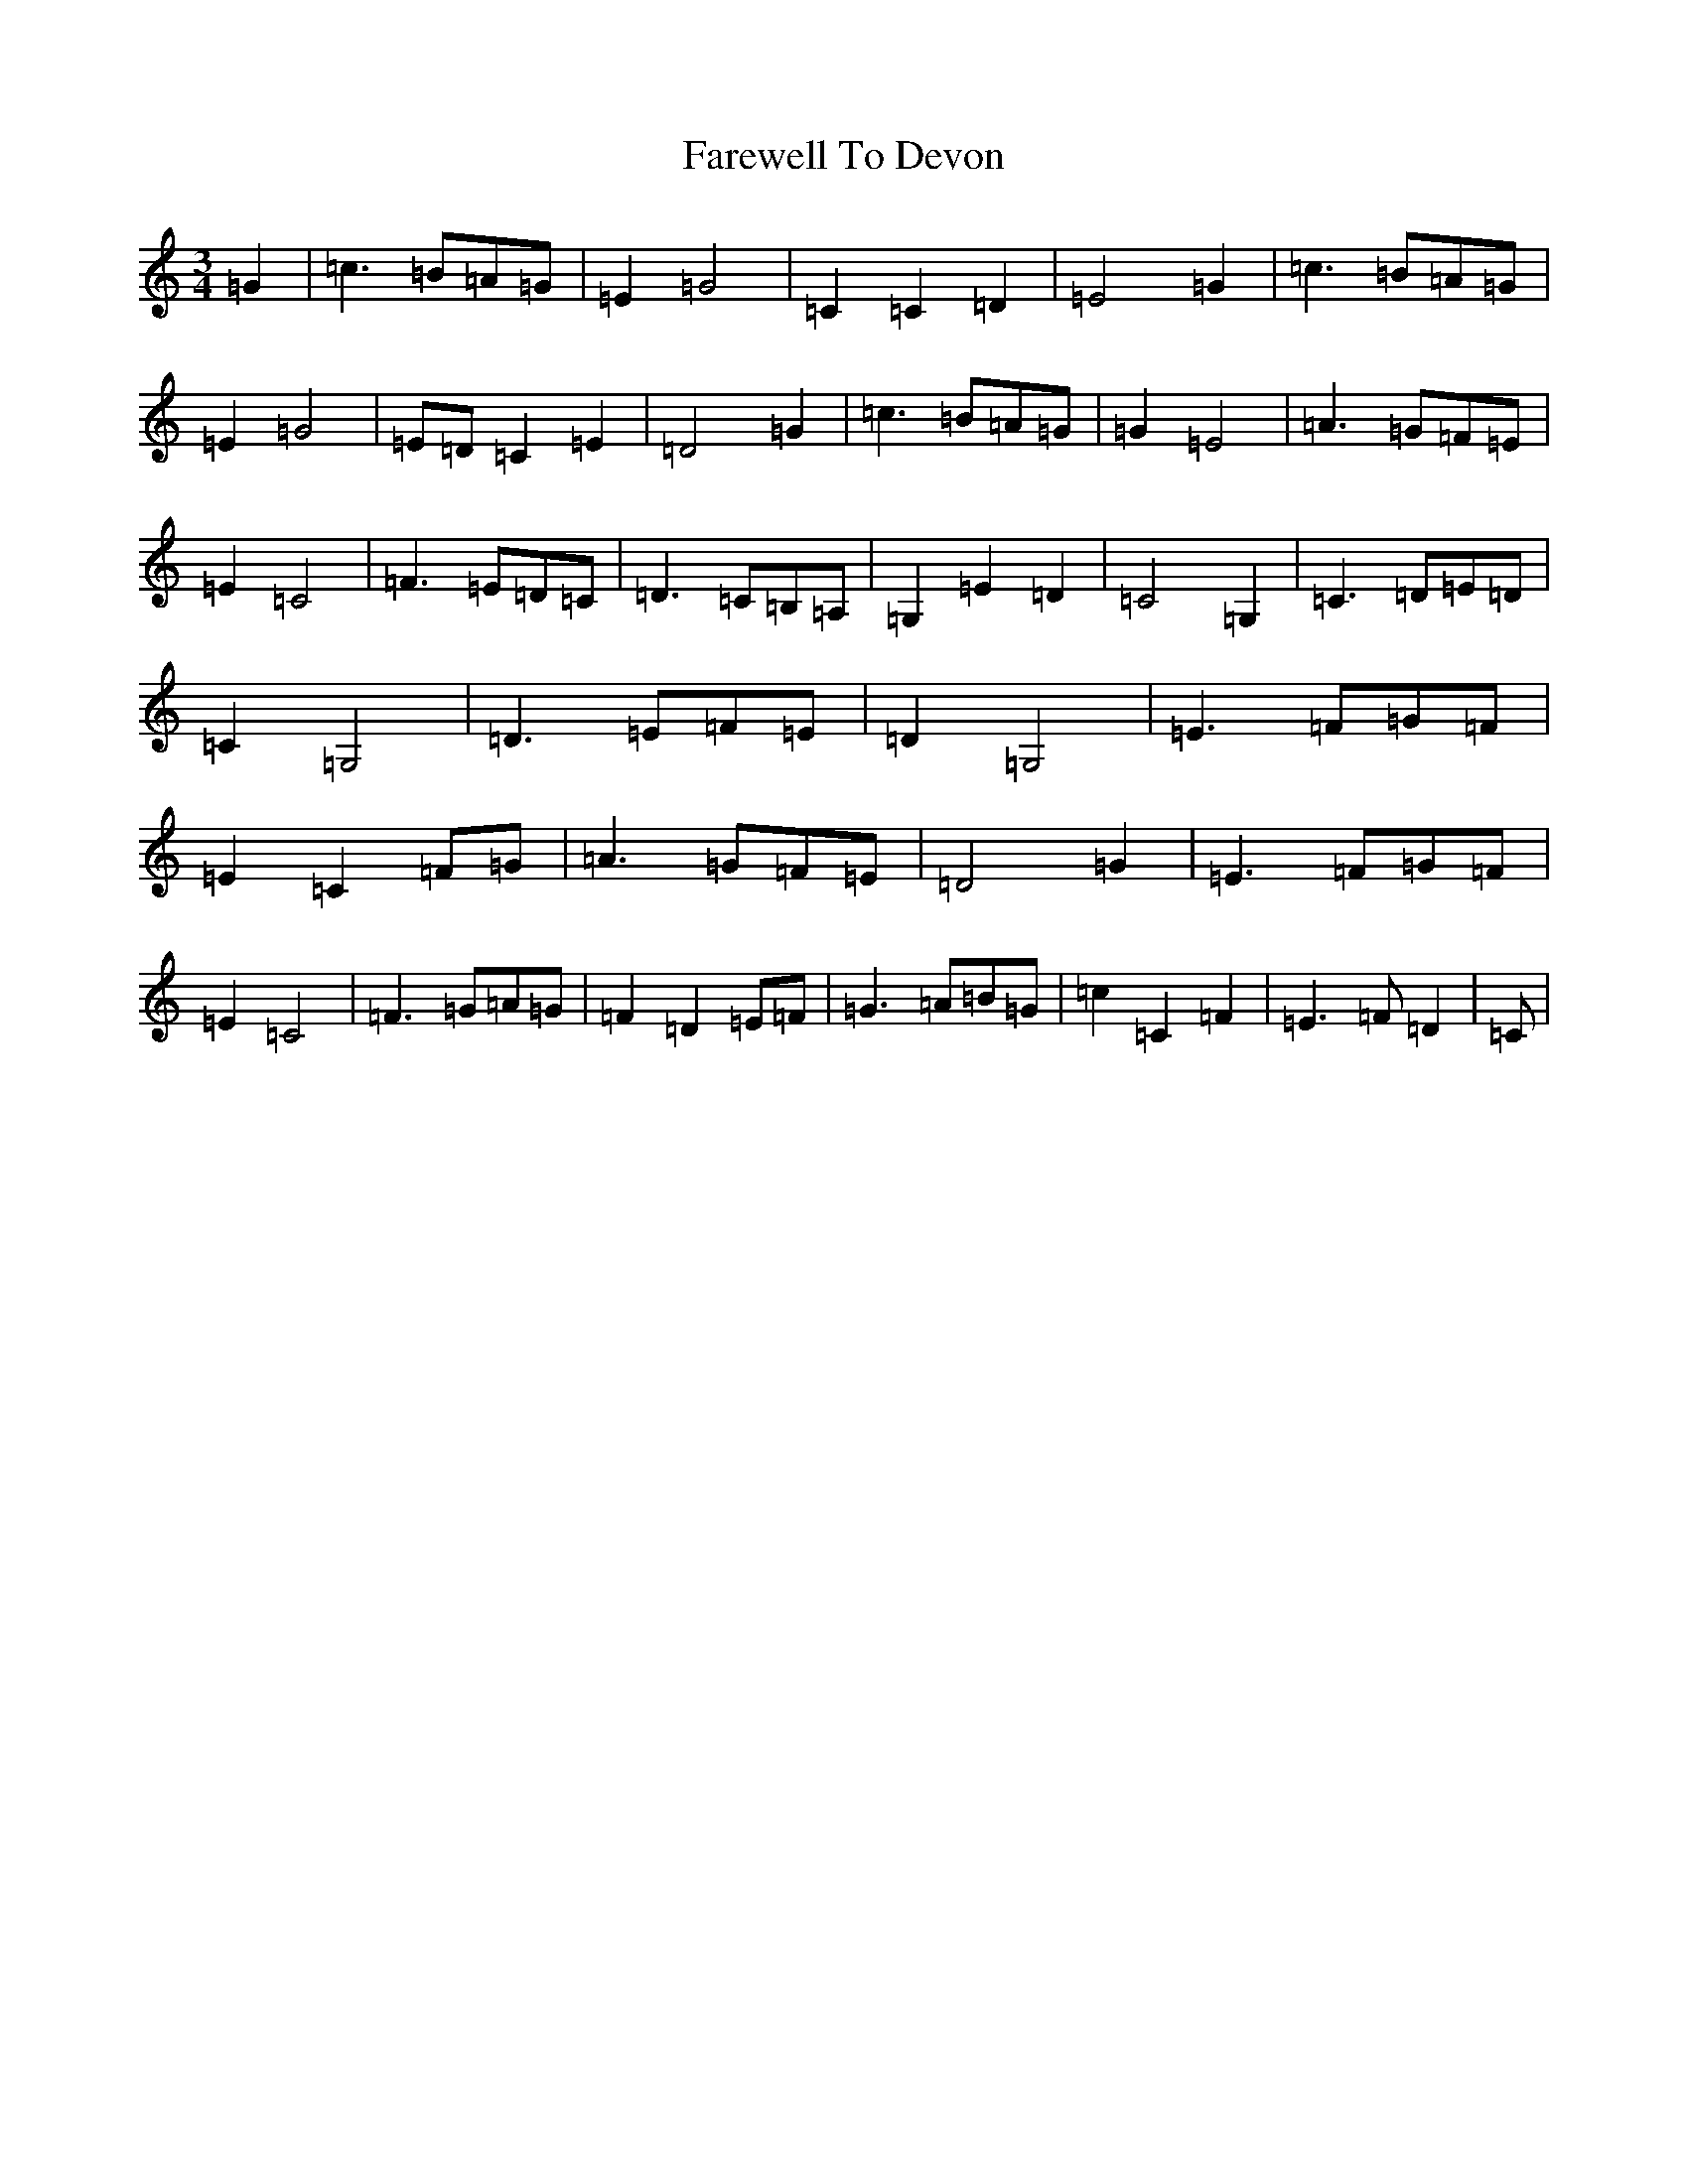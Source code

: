 X: 6449
T: Farewell To Devon
S: https://thesession.org/tunes/5566#setting5566
R: waltz
M:3/4
L:1/8
K: C Major
=G2|=c3=B=A=G|=E2=G4|=C2=C2=D2|=E4=G2|=c3=B=A=G|=E2=G4|=E=D=C2=E2|=D4=G2|=c3=B=A=G|=G2=E4|=A3=G=F=E|=E2=C4|=F3=E=D=C|=D3=C=B,=A,|=G,2=E2=D2|=C4=G,2|=C3=D=E=D|=C2=G,4|=D3=E=F=E|=D2=G,4|=E3=F=G=F|=E2=C2=F=G|=A3=G=F=E|=D4=G2|=E3=F=G=F|=E2=C4|=F3=G=A=G|=F2=D2=E=F|=G3=A=B=G|=c2=C2=F2|=E3=F=D2|=C|